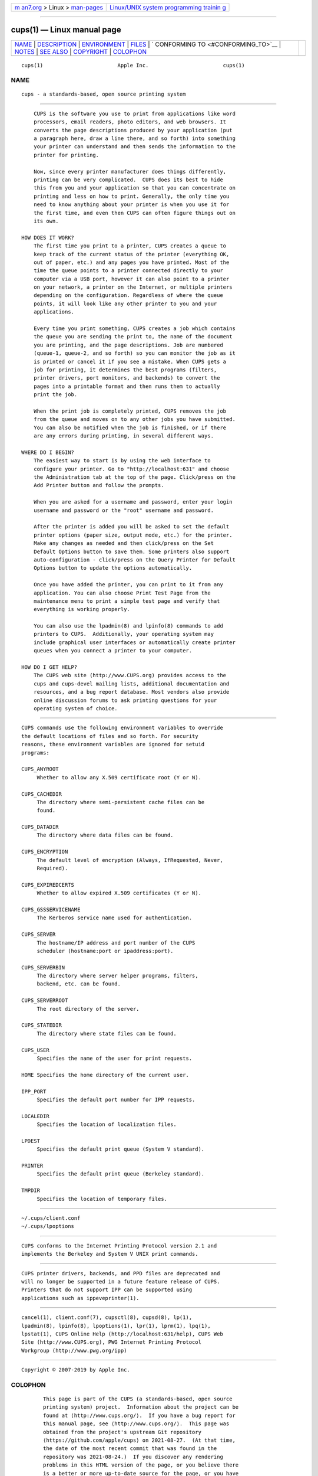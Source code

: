 .. container:: page-top

.. container:: nav-bar

   +----------------------------------+----------------------------------+
   | `m                               | `Linux/UNIX system programming   |
   | an7.org <../../../index.html>`__ | trainin                          |
   | > Linux >                        | g <http://man7.org/training/>`__ |
   | `man-pages <../index.html>`__    |                                  |
   +----------------------------------+----------------------------------+

--------------

cups(1) — Linux manual page
===========================

+-----------------------------------+-----------------------------------+
| `NAME <#NAME>`__ \|               |                                   |
| `DESCRIPTION <#DESCRIPTION>`__ \| |                                   |
| `ENVIRONMENT <#ENVIRONMENT>`__ \| |                                   |
| `FILES <#FILES>`__ \|             |                                   |
| `                                 |                                   |
| CONFORMING TO <#CONFORMING_TO>`__ |                                   |
| \| `NOTES <#NOTES>`__ \|          |                                   |
| `SEE ALSO <#SEE_ALSO>`__ \|       |                                   |
| `COPYRIGHT <#COPYRIGHT>`__ \|     |                                   |
| `COLOPHON <#COLOPHON>`__          |                                   |
+-----------------------------------+-----------------------------------+
| .. container:: man-search-box     |                                   |
+-----------------------------------+-----------------------------------+

::

   cups(1)                        Apple Inc.                        cups(1)

NAME
-------------------------------------------------

::

          cups - a standards-based, open source printing system


---------------------------------------------------------------

::

          CUPS is the software you use to print from applications like word
          processors, email readers, photo editors, and web browsers. It
          converts the page descriptions produced by your application (put
          a paragraph here, draw a line there, and so forth) into something
          your printer can understand and then sends the information to the
          printer for printing.

          Now, since every printer manufacturer does things differently,
          printing can be very complicated.  CUPS does its best to hide
          this from you and your application so that you can concentrate on
          printing and less on how to print. Generally, the only time you
          need to know anything about your printer is when you use it for
          the first time, and even then CUPS can often figure things out on
          its own.

      HOW DOES IT WORK?
          The first time you print to a printer, CUPS creates a queue to
          keep track of the current status of the printer (everything OK,
          out of paper, etc.) and any pages you have printed. Most of the
          time the queue points to a printer connected directly to your
          computer via a USB port, however it can also point to a printer
          on your network, a printer on the Internet, or multiple printers
          depending on the configuration. Regardless of where the queue
          points, it will look like any other printer to you and your
          applications.

          Every time you print something, CUPS creates a job which contains
          the queue you are sending the print to, the name of the document
          you are printing, and the page descriptions. Job are numbered
          (queue-1, queue-2, and so forth) so you can monitor the job as it
          is printed or cancel it if you see a mistake. When CUPS gets a
          job for printing, it determines the best programs (filters,
          printer drivers, port monitors, and backends) to convert the
          pages into a printable format and then runs them to actually
          print the job.

          When the print job is completely printed, CUPS removes the job
          from the queue and moves on to any other jobs you have submitted.
          You can also be notified when the job is finished, or if there
          are any errors during printing, in several different ways.

      WHERE DO I BEGIN?
          The easiest way to start is by using the web interface to
          configure your printer. Go to "http://localhost:631" and choose
          the Administration tab at the top of the page. Click/press on the
          Add Printer button and follow the prompts.

          When you are asked for a username and password, enter your login
          username and password or the "root" username and password.

          After the printer is added you will be asked to set the default
          printer options (paper size, output mode, etc.) for the printer.
          Make any changes as needed and then click/press on the Set
          Default Options button to save them. Some printers also support
          auto-configuration - click/press on the Query Printer for Default
          Options button to update the options automatically.

          Once you have added the printer, you can print to it from any
          application. You can also choose Print Test Page from the
          maintenance menu to print a simple test page and verify that
          everything is working properly.

          You can also use the lpadmin(8) and lpinfo(8) commands to add
          printers to CUPS.  Additionally, your operating system may
          include graphical user interfaces or automatically create printer
          queues when you connect a printer to your computer.

      HOW DO I GET HELP?
          The CUPS web site (http://www.CUPS.org) provides access to the
          cups and cups-devel mailing lists, additional documentation and
          resources, and a bug report database. Most vendors also provide
          online discussion forums to ask printing questions for your
          operating system of choice.


---------------------------------------------------------------

::

          CUPS commands use the following environment variables to override
          the default locations of files and so forth. For security
          reasons, these environment variables are ignored for setuid
          programs:

          CUPS_ANYROOT
               Whether to allow any X.509 certificate root (Y or N).

          CUPS_CACHEDIR
               The directory where semi-persistent cache files can be
               found.

          CUPS_DATADIR
               The directory where data files can be found.

          CUPS_ENCRYPTION
               The default level of encryption (Always, IfRequested, Never,
               Required).

          CUPS_EXPIREDCERTS
               Whether to allow expired X.509 certificates (Y or N).

          CUPS_GSSSERVICENAME
               The Kerberos service name used for authentication.

          CUPS_SERVER
               The hostname/IP address and port number of the CUPS
               scheduler (hostname:port or ipaddress:port).

          CUPS_SERVERBIN
               The directory where server helper programs, filters,
               backend, etc. can be found.

          CUPS_SERVERROOT
               The root directory of the server.

          CUPS_STATEDIR
               The directory where state files can be found.

          CUPS_USER
               Specifies the name of the user for print requests.

          HOME Specifies the home directory of the current user.

          IPP_PORT
               Specifies the default port number for IPP requests.

          LOCALEDIR
               Specifies the location of localization files.

          LPDEST
               Specifies the default print queue (System V standard).

          PRINTER
               Specifies the default print queue (Berkeley standard).

          TMPDIR
               Specifies the location of temporary files.


---------------------------------------------------

::

          ~/.cups/client.conf
          ~/.cups/lpoptions


-------------------------------------------------------------------

::

          CUPS conforms to the Internet Printing Protocol version 2.1 and
          implements the Berkeley and System V UNIX print commands.


---------------------------------------------------

::

          CUPS printer drivers, backends, and PPD files are deprecated and
          will no longer be supported in a future feature release of CUPS.
          Printers that do not support IPP can be supported using
          applications such as ippeveprinter(1).


---------------------------------------------------------

::

          cancel(1), client.conf(7), cupsctl(8), cupsd(8), lp(1),
          lpadmin(8), lpinfo(8), lpoptions(1), lpr(1), lprm(1), lpq(1),
          lpstat(1), CUPS Online Help (http://localhost:631/help), CUPS Web
          Site (http://www.CUPS.org), PWG Internet Printing Protocol
          Workgroup (http://www.pwg.org/ipp)


-----------------------------------------------------------

::

          Copyright © 2007-2019 by Apple Inc.

COLOPHON
---------------------------------------------------------

::

          This page is part of the CUPS (a standards-based, open source
          printing system) project.  Information about the project can be
          found at ⟨http://www.cups.org/⟩.  If you have a bug report for
          this manual page, see ⟨http://www.cups.org/⟩.  This page was
          obtained from the project's upstream Git repository
          ⟨https://github.com/apple/cups⟩ on 2021-08-27.  (At that time,
          the date of the most recent commit that was found in the
          repository was 2021-08-24.)  If you discover any rendering
          problems in this HTML version of the page, or you believe there
          is a better or more up-to-date source for the page, or you have
          corrections or improvements to the information in this COLOPHON
          (which is not part of the original manual page), send a mail to
          man-pages@man7.org

   26 April 2019                     CUPS                           cups(1)

--------------

Pages that refer to this page:
`cups-config(1) <../man1/cups-config.1.html>`__, 
`ippeveprinter(1) <../man1/ippeveprinter.1.html>`__, 
`client.conf(5) <../man5/client.conf.5.html>`__, 
`cups-files.conf(5) <../man5/cups-files.conf.5.html>`__, 
`backend(7) <../man7/backend.7.html>`__, 
`filter(7) <../man7/filter.7.html>`__, 
`cupsd(8) <../man8/cupsd.8.html>`__, 
`cupsd-helper(8) <../man8/cupsd-helper.8.html>`__, 
`cupsfilter(8) <../man8/cupsfilter.8.html>`__, 
`cups-lpd(8) <../man8/cups-lpd.8.html>`__

--------------

--------------

.. container:: footer

   +-----------------------+-----------------------+-----------------------+
   | HTML rendering        |                       | |Cover of TLPI|       |
   | created 2021-08-27 by |                       |                       |
   | `Michael              |                       |                       |
   | Ker                   |                       |                       |
   | risk <https://man7.or |                       |                       |
   | g/mtk/index.html>`__, |                       |                       |
   | author of `The Linux  |                       |                       |
   | Programming           |                       |                       |
   | Interface <https:     |                       |                       |
   | //man7.org/tlpi/>`__, |                       |                       |
   | maintainer of the     |                       |                       |
   | `Linux man-pages      |                       |                       |
   | project <             |                       |                       |
   | https://www.kernel.or |                       |                       |
   | g/doc/man-pages/>`__. |                       |                       |
   |                       |                       |                       |
   | For details of        |                       |                       |
   | in-depth **Linux/UNIX |                       |                       |
   | system programming    |                       |                       |
   | training courses**    |                       |                       |
   | that I teach, look    |                       |                       |
   | `here <https://ma     |                       |                       |
   | n7.org/training/>`__. |                       |                       |
   |                       |                       |                       |
   | Hosting by `jambit    |                       |                       |
   | GmbH                  |                       |                       |
   | <https://www.jambit.c |                       |                       |
   | om/index_en.html>`__. |                       |                       |
   +-----------------------+-----------------------+-----------------------+

--------------

.. container:: statcounter

   |Web Analytics Made Easy - StatCounter|

.. |Cover of TLPI| image:: https://man7.org/tlpi/cover/TLPI-front-cover-vsmall.png
   :target: https://man7.org/tlpi/
.. |Web Analytics Made Easy - StatCounter| image:: https://c.statcounter.com/7422636/0/9b6714ff/1/
   :class: statcounter
   :target: https://statcounter.com/
